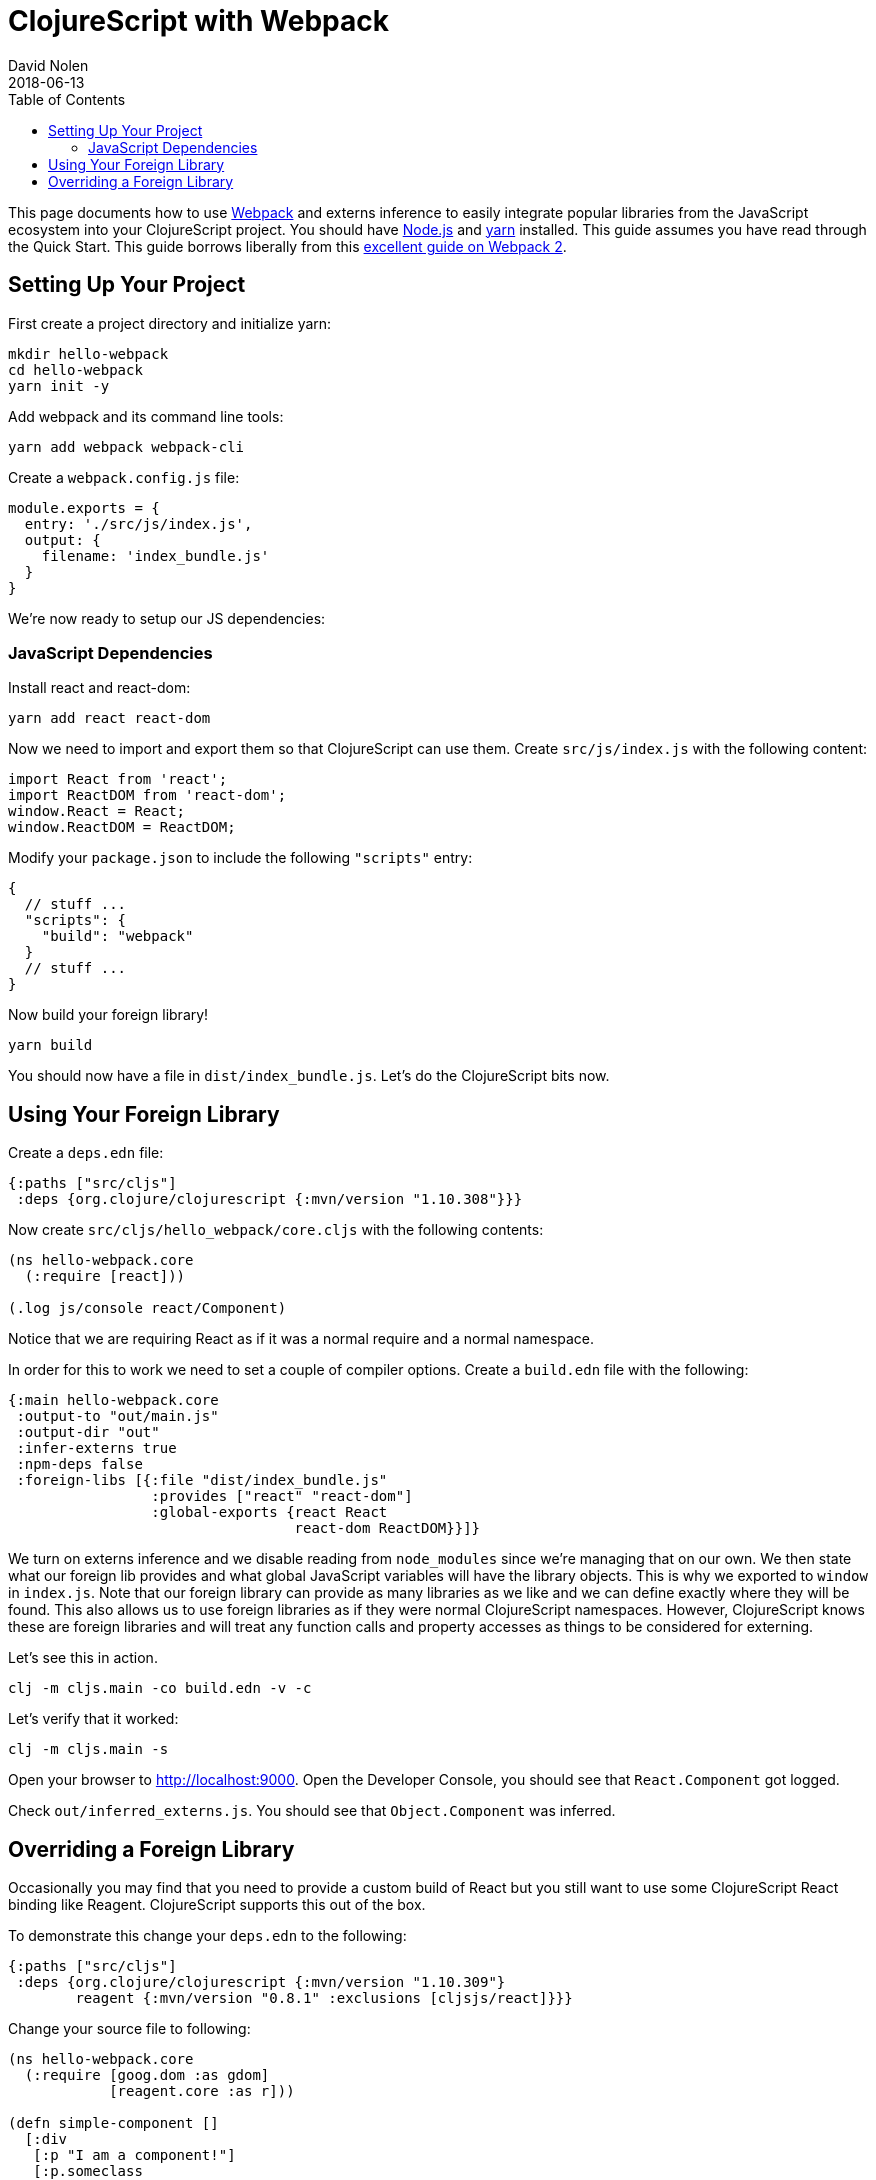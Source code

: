 = ClojureScript with Webpack
David Nolen
2018-06-13
:type: guides
:toc: macro
:icons: font

ifdef::env-github,env-browser[:outfilesuffix: .adoc]

toc::[]

This page documents how to use http://webpack.js.org[Webpack] and externs
inference to easily integrate popular libraries from the JavaScript ecosystem
into your ClojureScript project. You should have http://nodejs.org[Node.js] and
http://yarnpkg.com[yarn] installed. This guide assumes you have read through the
Quick Start. This guide borrows liberally from this
https://scotch.io/tutorials/setup-a-react-environment-using-webpack-and-babel[excellent
guide on Webpack 2].

[[setting-up]]
== Setting Up Your Project

First create a project directory and initialize yarn:

[source,bash]
```
mkdir hello-webpack
cd hello-webpack
yarn init -y
```

Add webpack and its command line tools:

[source,bash]
```
yarn add webpack webpack-cli
```

Create a `webpack.config.js` file:

[source,javascript]
```
module.exports = {
  entry: './src/js/index.js',
  output: {
    filename: 'index_bundle.js'
  }
}
```

We're now ready to setup our JS dependencies:

[[javascript-dependencies]]
=== JavaScript Dependencies

Install react and react-dom:

[source,json]
```
yarn add react react-dom
```

Now we need to import and export them so that ClojureScript can use them. Create
`src/js/index.js` with the following content:

[source,json]
```
import React from 'react';
import ReactDOM from 'react-dom';
window.React = React;
window.ReactDOM = ReactDOM;
```

Modify your `package.json` to include the following `"scripts"` entry:

[source,json]
```
{
  // stuff ...
  "scripts": {
    "build": "webpack"
  }
  // stuff ...
}
```

Now build your foreign library!

[source,bash]
```
yarn build
```

You should now have a file in `dist/index_bundle.js`. Let's do the ClojureScript
bits now.

[[using-your-foreign-lib]]
== Using Your Foreign Library

Create a `deps.edn` file:

[source,clojure]
```
{:paths ["src/cljs"]
 :deps {org.clojure/clojurescript {:mvn/version "1.10.308"}}}
```

Now create `src/cljs/hello_webpack/core.cljs` with the following contents:

[source,clojure]
```
(ns hello-webpack.core
  (:require [react]))

(.log js/console react/Component)
```

Notice that we are requiring React as if it was a normal require and a normal
namespace.

In order for this to work we need to set a couple of compiler options. Create
a `build.edn` file with the following:

[source,clojure]
```
{:main hello-webpack.core
 :output-to "out/main.js"
 :output-dir "out"
 :infer-externs true
 :npm-deps false
 :foreign-libs [{:file "dist/index_bundle.js"
                 :provides ["react" "react-dom"]
                 :global-exports {react React
                                  react-dom ReactDOM}}]}
```

We turn on externs inference and we disable reading from `node_modules` since
we're managing that on our own. We then state what our foreign lib provides
and what global JavaScript variables will have the library objects. This is why
we exported to `window` in `index.js`. Note that our foreign library can provide
as many libraries as we like and we can define exactly where they will be found.
This also allows us to use foreign libraries as if they were normal
ClojureScript namespaces. However, ClojureScript knows these are foreign libraries
and will treat any function calls and property accesses as things to be considered
for externing.

Let's see this in action.

[source,bash]
```
clj -m cljs.main -co build.edn -v -c
```

Let's verify that it worked:

[source,bash]
```
clj -m cljs.main -s
```

Open your browser to http://localhost:9000. Open the Developer Console, you
should see that `React.Component` got logged.

Check `out/inferred_externs.js`. You should see that `Object.Component` was
inferred.

[[overriding-foreign-lib]]
== Overriding a Foreign Library

Occasionally you may find that you need to provide a custom build of React but
you still want to use some ClojureScript React binding like Reagent.
ClojureScript supports this out of the box.

To demonstrate this change your `deps.edn` to the following:

[source,clojure]
```
{:paths ["src/cljs"]
 :deps {org.clojure/clojurescript {:mvn/version "1.10.309"}
        reagent {:mvn/version "0.8.1" :exclusions [cljsjs/react]}}}
```

Change your source file to following:

[source,clojure]
```
(ns hello-webpack.core
  (:require [goog.dom :as gdom]
            [reagent.core :as r]))

(defn simple-component []
  [:div
   [:p "I am a component!"]
   [:p.someclass
    "I have " [:strong "bold"]
    [:span {:style {:color "red"}} " and red "] "text."]])

(r/render [simple-component] (gdom/getElement "app"))
```

Rebuild your project, run the webserver and open http://localhost:9000:

[source,bash]
```
clj -m cljs.main -co build.edn -v -c -s
```

To verify that externs inference allows advanced compilation to work,
let's make an advanced build:

[source,bash]
```
clj -m cljs.main -co build.edn -O advanced -v -c -s
```

